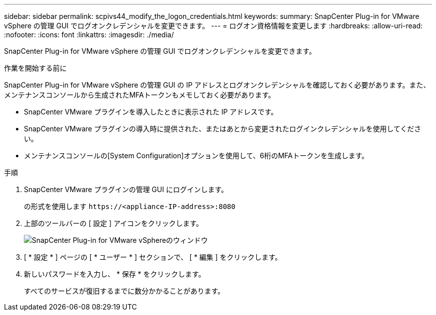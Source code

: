 ---
sidebar: sidebar 
permalink: scpivs44_modify_the_logon_credentials.html 
keywords:  
summary: SnapCenter Plug-in for VMware vSphere の管理 GUI でログオンクレデンシャルを変更できます。 
---
= ログオン資格情報を変更します
:hardbreaks:
:allow-uri-read: 
:nofooter: 
:icons: font
:linkattrs: 
:imagesdir: ./media/


[role="lead"]
SnapCenter Plug-in for VMware vSphere の管理 GUI でログオンクレデンシャルを変更できます。

.作業を開始する前に
SnapCenter Plug-in for VMware vSphere の管理 GUI の IP アドレスとログオンクレデンシャルを確認しておく必要があります。また、メンテナンスコンソールから生成されたMFAトークンもメモしておく必要があります。

* SnapCenter VMware プラグインを導入したときに表示された IP アドレスです。
* SnapCenter VMware プラグインの導入時に提供された、またはあとから変更されたログインクレデンシャルを使用してください。
* メンテナンスコンソールの[System Configuration]オプションを使用して、6桁のMFAトークンを生成します。


.手順
. SnapCenter VMware プラグインの管理 GUI にログインします。
+
の形式を使用します `\https://<appliance-IP-address>:8080`

. 上部のツールバーの [ 設定 ] アイコンをクリックします。
+
image:scpivs44_image28.jpg["SnapCenter Plug-in for VMware vSphereのウィンドウ"]

. [ * 設定 * ] ページの [ * ユーザー * ] セクションで、 [ * 編集 ] をクリックします。
. 新しいパスワードを入力し、 * 保存 * をクリックします。
+
すべてのサービスが復旧するまでに数分かかることがあります。


